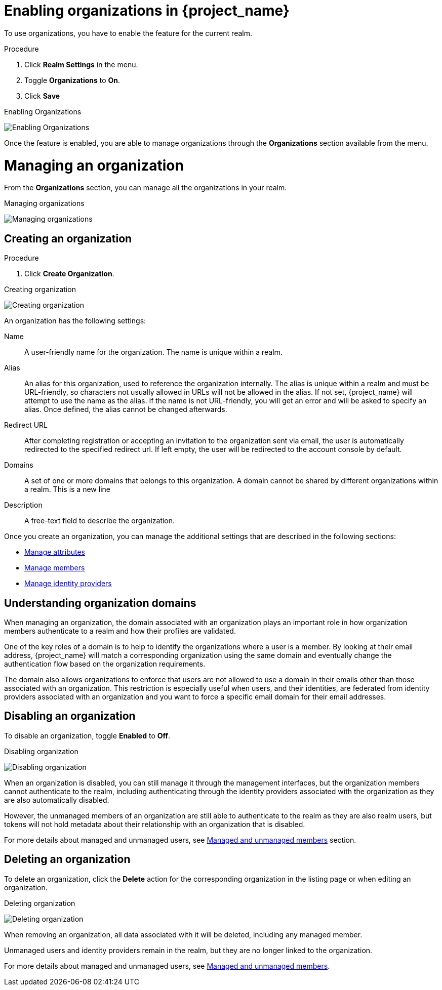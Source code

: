 [id="managing-organization_{context}"]

[[_enabling_organization_]]
= Enabling organizations in {project_name}

To use organizations, you have to enable the feature for the current realm.

.Procedure

. Click *Realm Settings* in the menu.

. Toggle *Organizations* to *On*.

. Click *Save*

.Enabling Organizations
image:images/organizations-enabling-orgs.png[alt="Enabling Organizations"]

Once the feature is enabled, you are able to manage organizations through the *Organizations* section available from the menu.

= Managing an organization
[role="_abstract"]

From the *Organizations* section, you can manage all the organizations in your realm.

.Managing organizations
image:images/organizations-management-screen.png[alt="Managing organizations"]

== Creating an organization

.Procedure

. Click *Create Organization*.

.Creating organization
image:images/organizations-create-org.png[alt="Creating organization"]

An organization has the following settings:

Name::
A user-friendly name for the organization. The name is unique within a realm.

Alias::
An alias for this organization, used to reference the organization internally. The alias is unique within a realm and must be URL-friendly, so characters not usually allowed in URLs will not be allowed in the alias. If not set, {project_name} will attempt to use the name as the alias. If the name is not URL-friendly, you will get an error and will be asked to specify an alias. Once defined, the alias cannot be changed afterwards.

Redirect URL::
After completing registration or accepting an invitation to the organization sent via email, the user is automatically redirected to the specified redirect url. If left empty, the user will be redirected to the account console by default.

Domains::
A set of one or more domains that belongs to this organization. A domain cannot be shared by different organizations within a realm. This is a new line

Description::
A free-text field to describe the organization.

Once you create an organization, you can manage the additional settings that are described in the following sections:

* <<_managing_attributes_,Manage attributes>>
* <<_managing_members_,Manage members>>
* <<_managing_identity_provider_,Manage identity providers>>

== Understanding organization domains

When managing an organization, the domain associated with an organization plays an important role in how
organization members authenticate to a realm and how their profiles are validated.

One of the key roles of a domain is to help to identify the organizations where a user is a member. By looking at their email address, {project_name} will match a corresponding organization using the same domain and eventually change the authentication flow based on the organization requirements.

The domain also allows organizations to enforce that users are not allowed to use a domain in their emails
other than those associated with an organization. This restriction is especially useful when users, and their identities, are federated from identity providers associated with an organization and you want to force a specific email domain for their email addresses.

== Disabling an organization

To disable an organization, toggle *Enabled* to *Off*.

.Disabling organization
image:images/organizations-disable-org.png[alt="Disabling organization"]

When an organization is disabled, you can still manage it through the management interfaces, but the organization members cannot authenticate to the realm, including authenticating through the identity providers associated with the organization as they are also automatically disabled.

However, the unmanaged members of an organization are still able to authenticate to the realm as they are also realm users, but tokens will not hold metadata about their relationship with an organization that is disabled.

For more details about managed and unmanaged users, see <<_managed_unmanaged_members_,Managed and unmanaged members>> section.

== Deleting an organization

To delete an organization, click the *Delete* action for the corresponding organization in the listing page or when editing an organization.

.Deleting organization
image:images/organizations-delete-org.png[alt="Deleting organization"]

When removing an organization, all data associated with it will be deleted, including any managed member.

Unmanaged users and identity providers remain in the realm, but they are no longer linked to the organization.

For more details about managed and unmanaged users, see <<_managed_unmanaged_members_,Managed and unmanaged members>>.
